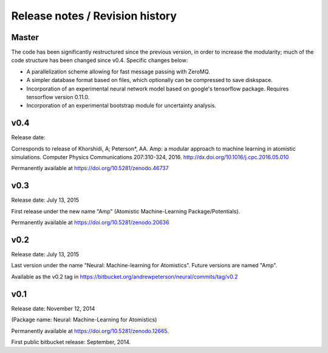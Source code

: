 
Release notes / Revision history
================================

Master
------

The code has been significantly restructured since the previous version, in order to increase the modularity; much of the code structure has been changed since v0.4. Specific changes below:

* A parallelization scheme allowing for fast message passing with ZeroMQ.
* A simpler database format based on files, which optionally can be compressed to save diskspace.
* Incorporation of an experimental neural network model based on google's tensorflow package. Requires tensorflow version 0.11.0.
* Incorporation of an experimental bootstrap module for uncertainty analysis.

v0.4
----
Release date:

Corresponds to release of Khorshidi, A; Peterson*, AA. Amp: a modular approach to machine learning in atomistic simulations. Computer Physics Communications 207:310-324, 2016. http://dx.doi.org/10.1016/j.cpc.2016.05.010

Permanently available at https://doi.org/10.5281/zenodo.46737

v0.3
----
Release date: July 13, 2015

First release under the new name "Amp" (Atomistic Machine-Learning Package/Potentials).

Permanently available at https://doi.org/10.5281/zenodo.20636


v0.2
----
Release date: July 13, 2015

Last version under the name "Neural: Machine-learning for Atomistics". Future versions are named "Amp".

Available as the v0.2 tag in https://bitbucket.org/andrewpeterson/neural/commits/tag/v0.2


v0.1
----
Release date: November 12, 2014

(Package name: Neural: Machine-Learning for Atomistics)

Permanently available at https://doi.org/10.5281/zenodo.12665.

First public bitbucket release: September, 2014.
